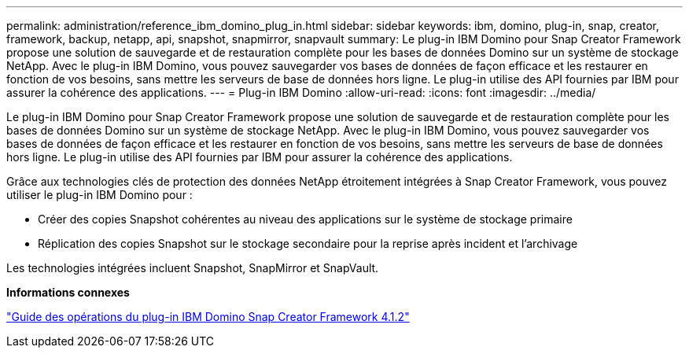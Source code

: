 ---
permalink: administration/reference_ibm_domino_plug_in.html 
sidebar: sidebar 
keywords: ibm, domino, plug-in, snap, creator, framework, backup, netapp, api, snapshot, snapmirror, snapvault 
summary: Le plug-in IBM Domino pour Snap Creator Framework propose une solution de sauvegarde et de restauration complète pour les bases de données Domino sur un système de stockage NetApp. Avec le plug-in IBM Domino, vous pouvez sauvegarder vos bases de données de façon efficace et les restaurer en fonction de vos besoins, sans mettre les serveurs de base de données hors ligne. Le plug-in utilise des API fournies par IBM pour assurer la cohérence des applications. 
---
= Plug-in IBM Domino
:allow-uri-read: 
:icons: font
:imagesdir: ../media/


[role="lead"]
Le plug-in IBM Domino pour Snap Creator Framework propose une solution de sauvegarde et de restauration complète pour les bases de données Domino sur un système de stockage NetApp. Avec le plug-in IBM Domino, vous pouvez sauvegarder vos bases de données de façon efficace et les restaurer en fonction de vos besoins, sans mettre les serveurs de base de données hors ligne. Le plug-in utilise des API fournies par IBM pour assurer la cohérence des applications.

Grâce aux technologies clés de protection des données NetApp étroitement intégrées à Snap Creator Framework, vous pouvez utiliser le plug-in IBM Domino pour :

* Créer des copies Snapshot cohérentes au niveau des applications sur le système de stockage primaire
* Réplication des copies Snapshot sur le stockage secondaire pour la reprise après incident et l'archivage


Les technologies intégrées incluent Snapshot, SnapMirror et SnapVault.

*Informations connexes*

https://library.netapp.com/ecm/ecm_download_file/ECMP12422115["Guide des opérations du plug-in IBM Domino Snap Creator Framework 4.1.2"]
